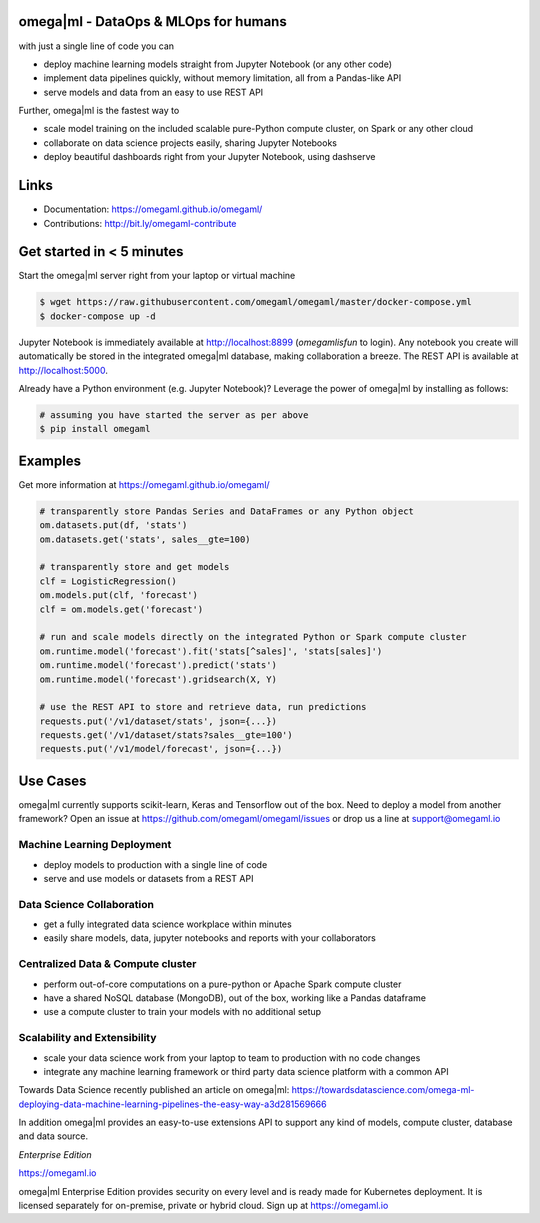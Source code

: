 omega|ml - DataOps & MLOps for humans
=====================================

with just a single line of code you can

- deploy machine learning models straight from Jupyter Notebook (or any other code)
- implement data pipelines quickly, without memory limitation, all from a Pandas-like API
- serve models and data from an easy to use REST API

Further, omega|ml is the fastest way to

- scale model training on the included scalable pure-Python compute cluster, on Spark or any other cloud
- collaborate on data science projects easily, sharing Jupyter Notebooks
- deploy beautiful dashboards right from your Jupyter Notebook, using dashserve

Links
=====

* Documentation: https://omegaml.github.io/omegaml/
* Contributions: http://bit.ly/omegaml-contribute

Get started in < 5 minutes
==========================

Start the omega|ml server right from your laptop or virtual machine

.. code::

    $ wget https://raw.githubusercontent.com/omegaml/omegaml/master/docker-compose.yml
    $ docker-compose up -d

Jupyter Notebook is immediately available at http://localhost:8899 (`omegamlisfun` to login).
Any notebook you create will automatically be stored in the integrated omega|ml database, making collaboration a breeze.
The REST API is available at http://localhost:5000.

Already have a Python environment (e.g. Jupyter Notebook)?
Leverage the power of omega|ml by installing as follows:

.. code::

    # assuming you have started the server as per above
    $ pip install omegaml


Examples
========

Get more information at https://omegaml.github.io/omegaml/

.. code::

    # transparently store Pandas Series and DataFrames or any Python object
    om.datasets.put(df, 'stats')
    om.datasets.get('stats', sales__gte=100)

    # transparently store and get models
    clf = LogisticRegression()
    om.models.put(clf, 'forecast')
    clf = om.models.get('forecast')

    # run and scale models directly on the integrated Python or Spark compute cluster
    om.runtime.model('forecast').fit('stats[^sales]', 'stats[sales]')
    om.runtime.model('forecast').predict('stats')
    om.runtime.model('forecast').gridsearch(X, Y)

    # use the REST API to store and retrieve data, run predictions
    requests.put('/v1/dataset/stats', json={...})
    requests.get('/v1/dataset/stats?sales__gte=100')
    requests.put('/v1/model/forecast', json={...})


Use Cases
=========

omega|ml currently supports scikit-learn, Keras and Tensorflow out of the box.
Need to deploy a model from another framework? Open an issue at
https://github.com/omegaml/omegaml/issues or drop us a line at support@omegaml.io


Machine Learning Deployment
---------------------------

- deploy models to production with a single line of code
- serve and use models or datasets from a REST API


Data Science Collaboration
--------------------------

- get a fully integrated data science workplace within minutes
- easily share models, data, jupyter notebooks and reports with your collaborators

Centralized Data & Compute cluster
----------------------------------

- perform out-of-core computations on a pure-python or Apache Spark compute cluster
- have a shared NoSQL database (MongoDB), out of the box, working like a Pandas dataframe
- use a compute cluster to train your models with no additional setup

Scalability and Extensibility
-----------------------------

- scale your data science work from your laptop to team to production with no code changes
- integrate any machine learning framework or third party data science platform with a common API

Towards Data Science recently published an article on omega|ml:
https://towardsdatascience.com/omega-ml-deploying-data-machine-learning-pipelines-the-easy-way-a3d281569666

In addition omega|ml provides an easy-to-use extensions API to support any kind of models,
compute cluster, database and data source.

*Enterprise Edition*

https://omegaml.io

omega|ml Enterprise Edition provides security on every level and is ready made for Kubernetes
deployment. It is licensed separately for on-premise, private or hybrid cloud.
Sign up at https://omegaml.io
